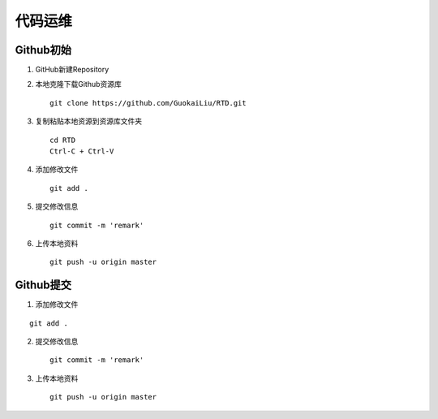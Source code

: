 代码运维
=========


**Github初始**
--------------

1. GitHub新建Repository

2. 本地克隆下载Github资源库

   ::

       git clone https://github.com/GuokaiLiu/RTD.git

3. 复制粘贴本地资源到资源库文件夹

   ::

       cd RTD
       Ctrl-C + Ctrl-V

4. 添加修改文件

   ::

       git add .

5. 提交修改信息

   ::

       git commit -m 'remark'

6. 上传本地资料

   ::

       git push -u origin master

**Github提交** 
--------------


1. 添加修改文件

::

    git add .

2. 提交修改信息

   ::

       git commit -m 'remark'

3. 上传本地资料

   ::

       git push -u origin master
